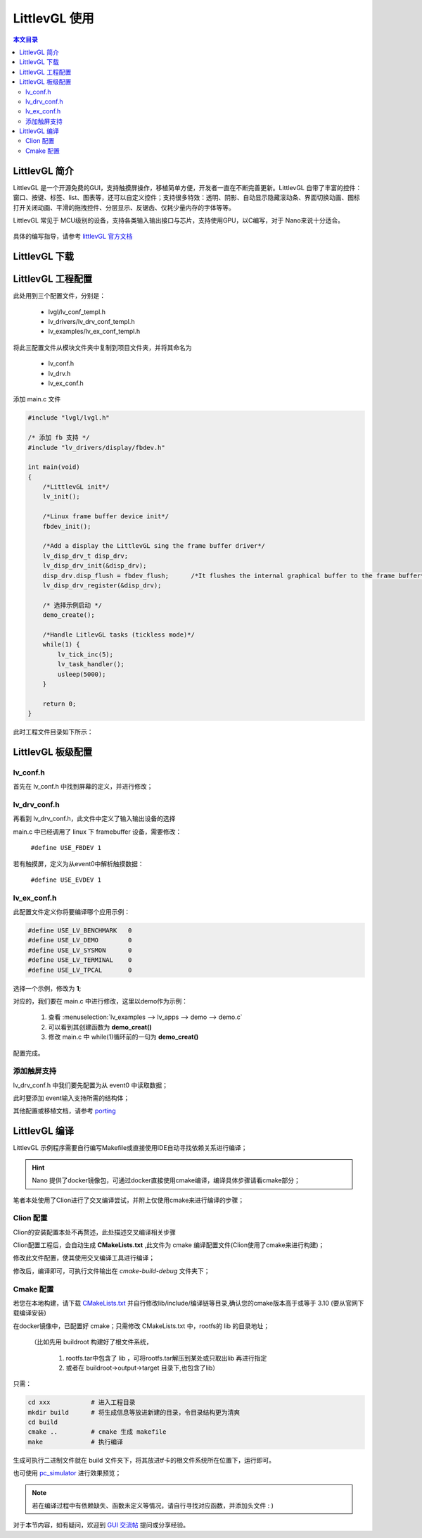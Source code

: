 LittlevGL 使用
================================

.. contents:: 本文目录

LittlevGL 简介
--------------------------------

LittlevGL 是一个开源免费的GUI，支持触摸屏操作，移植简单方便，开发者一直在不断完善更新。LittlevGL 自带了丰富的控件：窗口、按键、标签、list、图表等，还可以自定义控件；支持很多特效：透明、阴影、自动显示隐藏滚动条、界面切换动画、图标打开关闭动画、平滑的拖拽控件、分层显示、反锯齿、仅耗少量内存的字体等等。

LittlevGL 常见于 MCU级别的设备，支持各类输入输出接口与芯片，支持使用GPU，以C编写，对于 Nano来说十分适合。

.. figure:: https://littlevgl.com/home/main_cover.png
   :width: 500px
   :align: center

具体的编写指导，请参考 `littlevGL 官方文档 <https://littlevgl.com/basics>`_

LittlevGL 下载
--------------------------------

.. code-block:: bash
    :caption: 建立LittlevGL工程文件夹，在此文件夹下进行以下操作：

    git clone https://github.com/littlevgl/lvgl.git
    git clone https://github.com/littlevgl/lv_drivers.git
    git clone https://github.com/littlevgl/lv_examples.git

LittlevGL 工程配置
--------------------------------

此处用到三个配置文件，分别是：

    - lvgl/lv_conf_templ.h
    - lv_drivers/lv_drv_conf_templ.h
    - lv_examples/lv_ex_conf_templ.h

将此三配置文件从模块文件夹中复制到项目文件夹，并将其命名为

    - lv_conf.h
    - lv_drv.h
    - lv_ex_conf.h

添加 main.c 文件

.. code-block:: c

    #include "lvgl/lvgl.h"

    /* 添加 fb 支持 */
    #include "lv_drivers/display/fbdev.h"

    int main(void)
    {
        /*LittlevGL init*/
        lv_init();

        /*Linux frame buffer device init*/
        fbdev_init();

        /*Add a display the LittlevGL sing the frame buffer driver*/
        lv_disp_drv_t disp_drv;
        lv_disp_drv_init(&disp_drv);
        disp_drv.disp_flush = fbdev_flush;      /*It flushes the internal graphical buffer to the frame buffer*/
        lv_disp_drv_register(&disp_drv);

        /* 选择示例启动 */
        demo_create();

        /*Handle LitlevGL tasks (tickless mode)*/
        while(1) {
            lv_tick_inc(5);
            lv_task_handler();
            usleep(5000);
        }

        return 0;
    }

此时工程文件目录如下所示：

.. figure:: http://odfef978i.bkt.clouddn.com/2018-04-09%2013-15-15%20%E7%9A%84%E5%B1%8F%E5%B9%95%E6%88%AA%E5%9B%BE.png
   :align: center

LittlevGL 板级配置
--------------------------------

lv_conf.h 
~~~~~~~~~~~~~~~~~~~~~~~~~~~~~~~~

首先在 lv_conf.h 中找到屏幕的定义，并进行修改；

.. code-block:: c
    :caption: 此处修改为 800X480 或 480X272

    #define LV_HOR_RES (800)
    #define LV_VER_RES (480)

lv_drv_conf.h 
~~~~~~~~~~~~~~~~~~~~~~~~~~~~~~~~

再看到 lv_drv_conf.h，此文件中定义了输入输出设备的选择

main.c 中已经调用了 linux 下 framebuffer 设备，需要修改：

    ``#define USE_FBDEV 1``

若有触摸屏，定义为从event0中解析触摸数据：

    ``#define USE_EVDEV 1``

lv_ex_conf.h 
~~~~~~~~~~~~~~~~~~~~~~~~~~~~~~~~

此配置文件定义你将要编译哪个应用示例：

.. code-block:: c

    #define USE_LV_BENCHMARK   0
    #define USE_LV_DEMO        0
    #define USE_LV_SYSMON      0
    #define USE_LV_TERMINAL    0
    #define USE_LV_TPCAL       0

选择一个示例，修改为 **1**;

对应的，我们要在 main.c 中进行修改，这里以demo作为示例：

    1. 查看 :menuselection:`lv_examples --> lv_apps --> demo --> demo.c`
    2. 可以看到其创建函数为 **demo_creat()** 
    3. 修改 main.c 中 while(1)循环前的一句为 **demo_creat()**

配置完成。

添加触屏支持
~~~~~~~~~~~~~~~~~~~~~~~~~~~~~~~~

lv_drv_conf.h 中我们要先配置为从 event0 中读取数据；

此时要添加 event输入支持所需的结构体；

.. code-block:: c
   :caption: 在app示例源码中添加，如 demo.c

    void demo_create(void)
    {
        lv_indev_drv_t indev_drv;
        lv_indev_drv_init(&indev_drv);          /*Basic initialization*/
        evdev_init();
        indev_drv.type = LV_INDEV_TYPE_POINTER; /*See below.*/
        indev_drv.read = evdev_read;            /*See below.*/
        lv_indev_drv_register(&indev_drv);      /*Register the driver in LittlevGL*/

        /*……………略……………*/
    }

其他配置或移植文档，请参考 `porting <https://littlevgl.com/porting>`_

LittlevGL 编译
--------------------------------

LittlevGL 示例程序需要自行编写Makefile或直接使用IDE自动寻找依赖关系进行编译；

.. hint:: Nano 提供了docker镜像包，可通过docker直接使用cmake编译，编译具体步骤请看cmake部分；

笔者本处使用了Clion进行了交叉编译尝试，并附上仅使用cmake来进行编译的步骤；

Clion 配置
~~~~~~~~~~~~~~~~~~~~~~~~~~~~~~~~

Clion的安装配置本处不再赘述，此处描述交叉编译相关步骤

Clion配置工程后，会自动生成 **CMakeLists.txt** ,此文件为 cmake 编译配置文件(Clion使用了cmake来进行构建)；

修改此文件配置，使其使用交叉编译工具进行编译；

.. code-block:: cmake
   :caption: 不修改依赖，只修改工具链配置

    cmake_minimum_required(VERSION 3.10)        # cmake 版本要高于或等于 3.10
    project(Ui C)                               # 输出的二进制文件名

    #set(CMAKE_C_STANDARD 11)                   # 注释掉原有的
    SET(CROSS_COMPILE 1)                        # 设定交叉编译标志位
    set(CMAKE_SYSTEM_NAME Linux)                # 设定目标系统为 linux
    set(CMAKE_C_COMPILER "/usr/bin/arm-linux-gnueabi-gcc")  # 设定交叉编译链gcc所在位置

    SET(TOOLCHAIN_DIR "/usr/bin/")              # 设定交叉编译链目录         
    SET(CMAKE_FIND_ROOT_PATH  "/usr/arm-linux-gnueabi" "/usr/arm-linux-gnueabi/lib" "/usr/arm-linux-gnueabi/include") 
    # lib 与 include 的目录，使用 ``arm-linux-gnueabi-gcc -v`` 也可输出目录相关信息

    link_directories(/home/biglion/project/buildroot/rootfs/lib)          # 根文件系统的 lib (此处可参照cmake说明)

    # 依赖信息～略～

修改后，编译即可，可执行文件输出在 *cmake-build-debug* 文件夹下；

Cmake 配置
~~~~~~~~~~~~~~~~~~~~~~~~~~~~~~~~

若您在本地构建，请下载 `CMakeLists.txt <http://odfef978i.bkt.clouddn.com/CMakeLists.txt>`_ 并自行修改lib/include/编译链等目录,确认您的cmake版本高于或等于 3.10 (要从官网下载编译安装)

在docker镜像中，已配置好 cmake；只需修改 CMakeLists.txt 中，rootfs的 lib 的目录地址；
    
    （比如先用 buildroot 构建好了根文件系统，
        
        1. rootfs.tar中包含了 lib ，可将rootfs.tar解压到某处或只取出lib 再进行指定
        2. 或者在 buildroot->output->target 目录下,也包含了lib）

只需：

.. code-block:: bash

    cd xxx           # 进入工程目录
    mkdir build      # 将生成信息等放进新建的目录，令目录结构更为清爽
    cd build
    cmake ..         # cmake 生成 makefile
    make             # 执行编译

生成可执行二进制文件就在 build 文件夹下，将其放进tf卡的根文件系统所在位置下，运行即可。

也可使用 `pc_simulator <https://github.com/littlevgl/pc_simulator>`_ 进行效果预览；

.. note:: 若在编译过程中有依赖缺失、函数未定义等情况，请自行寻找对应函数，并添加头文件 : )

对于本节内容，如有疑问，欢迎到 `GUI 交流帖 <http://bbs.lichee.pro/d/25-gui>`_ 提问或分享经验。